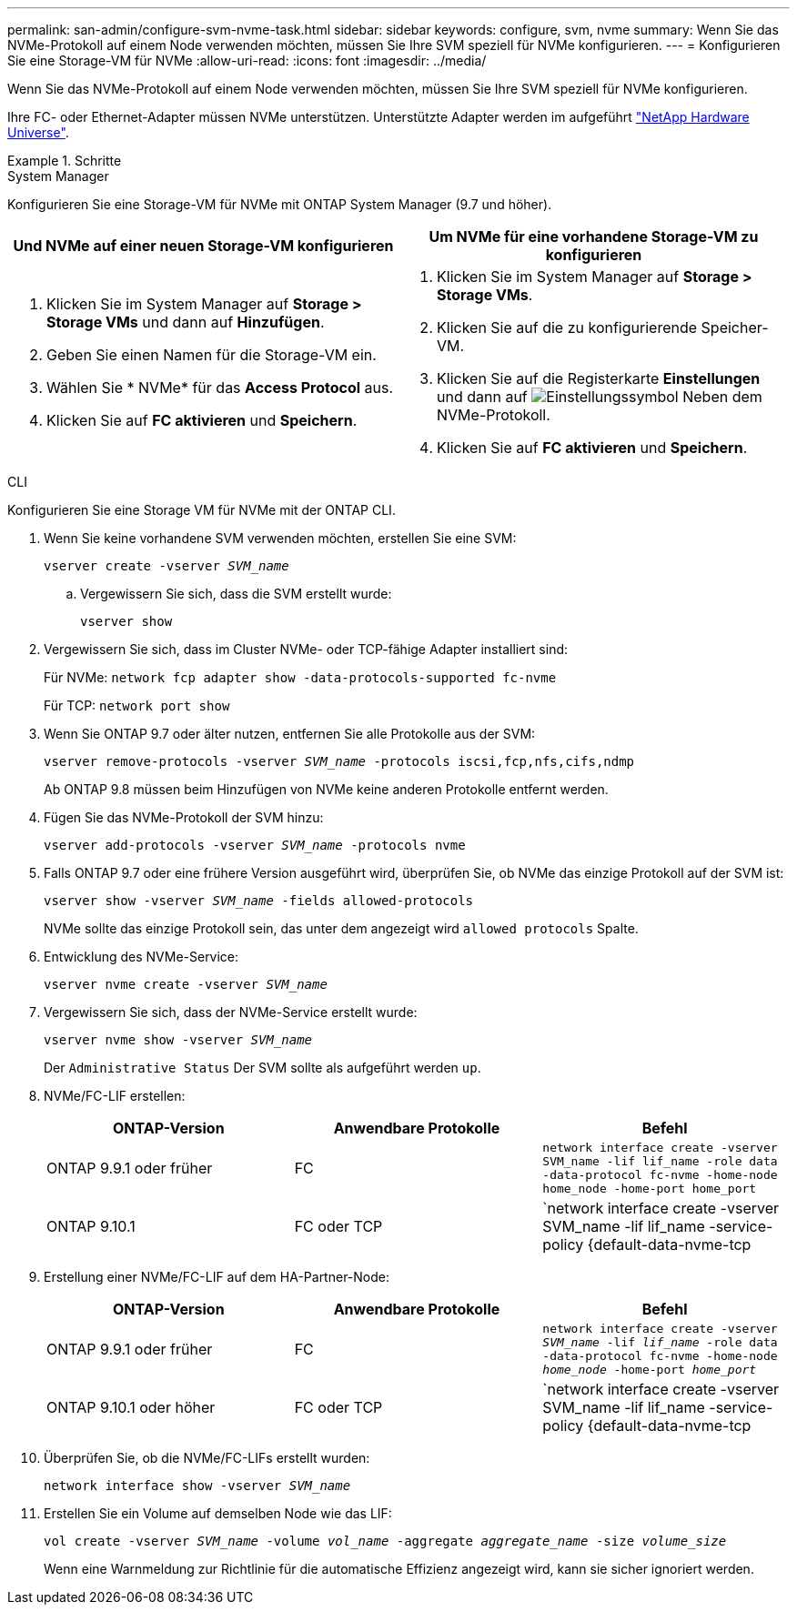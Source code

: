 ---
permalink: san-admin/configure-svm-nvme-task.html 
sidebar: sidebar 
keywords: configure, svm, nvme 
summary: Wenn Sie das NVMe-Protokoll auf einem Node verwenden möchten, müssen Sie Ihre SVM speziell für NVMe konfigurieren. 
---
= Konfigurieren Sie eine Storage-VM für NVMe
:allow-uri-read: 
:icons: font
:imagesdir: ../media/


[role="lead"]
Wenn Sie das NVMe-Protokoll auf einem Node verwenden möchten, müssen Sie Ihre SVM speziell für NVMe konfigurieren.

Ihre FC- oder Ethernet-Adapter müssen NVMe unterstützen. Unterstützte Adapter werden im aufgeführt https://hwu.netapp.com["NetApp Hardware Universe"^].

.Schritte
[role="tabbed-block"]
====
.System Manager
--
Konfigurieren Sie eine Storage-VM für NVMe mit ONTAP System Manager (9.7 und höher).

[cols="2"]
|===
| Und NVMe auf einer neuen Storage-VM konfigurieren | Um NVMe für eine vorhandene Storage-VM zu konfigurieren 


 a| 
. Klicken Sie im System Manager auf *Storage > Storage VMs* und dann auf *Hinzufügen*.
. Geben Sie einen Namen für die Storage-VM ein.
. Wählen Sie * NVMe* für das *Access Protocol* aus.
. Klicken Sie auf *FC aktivieren* und *Speichern*.

 a| 
. Klicken Sie im System Manager auf *Storage > Storage VMs*.
. Klicken Sie auf die zu konfigurierende Speicher-VM.
. Klicken Sie auf die Registerkarte *Einstellungen* und dann auf image:icon_gear.gif["Einstellungssymbol"] Neben dem NVMe-Protokoll.
. Klicken Sie auf *FC aktivieren* und *Speichern*.


|===
--
.CLI
--
Konfigurieren Sie eine Storage VM für NVMe mit der ONTAP CLI.

. Wenn Sie keine vorhandene SVM verwenden möchten, erstellen Sie eine SVM:
+
`vserver create -vserver _SVM_name_`

+
.. Vergewissern Sie sich, dass die SVM erstellt wurde:
+
`vserver show`



. Vergewissern Sie sich, dass im Cluster NVMe- oder TCP-fähige Adapter installiert sind:
+
Für NVMe: `network fcp adapter show -data-protocols-supported fc-nvme`

+
Für TCP: `network port show`

. Wenn Sie ONTAP 9.7 oder älter nutzen, entfernen Sie alle Protokolle aus der SVM:
+
`vserver remove-protocols -vserver _SVM_name_ -protocols iscsi,fcp,nfs,cifs,ndmp`

+
Ab ONTAP 9.8 müssen beim Hinzufügen von NVMe keine anderen Protokolle entfernt werden.

. Fügen Sie das NVMe-Protokoll der SVM hinzu:
+
`vserver add-protocols -vserver _SVM_name_ -protocols nvme`

. Falls ONTAP 9.7 oder eine frühere Version ausgeführt wird, überprüfen Sie, ob NVMe das einzige Protokoll auf der SVM ist:
+
`vserver show -vserver _SVM_name_ -fields allowed-protocols`

+
NVMe sollte das einzige Protokoll sein, das unter dem angezeigt wird `allowed protocols` Spalte.

. Entwicklung des NVMe-Service:
+
`vserver nvme create -vserver _SVM_name_`

. Vergewissern Sie sich, dass der NVMe-Service erstellt wurde:
+
`vserver nvme show -vserver _SVM_name_`

+
Der `Administrative Status` Der SVM sollte als aufgeführt werden `up`.

. NVMe/FC-LIF erstellen:
+
[cols="3*"]
|===
| ONTAP-Version | Anwendbare Protokolle | Befehl 


 a| 
ONTAP 9.9.1 oder früher
 a| 
FC
 a| 
`network interface create -vserver SVM_name -lif lif_name -role data -data-protocol fc-nvme -home-node home_node -home-port home_port`



 a| 
ONTAP 9.10.1
 a| 
FC oder TCP
 a| 
`network interface create -vserver SVM_name -lif lif_name -service-policy {default-data-nvme-tcp | default-data-nvme-fc} -home-node home_node -home-port home_port -status admin up -failover-policy disabled -firewall-policy data -auto-revert false -failover-group failover_group -is-dns-update-enabled false`

|===
. Erstellung einer NVMe/FC-LIF auf dem HA-Partner-Node:
+
[cols="3*"]
|===
| ONTAP-Version | Anwendbare Protokolle | Befehl 


 a| 
ONTAP 9.9.1 oder früher
 a| 
FC
 a| 
`network interface create -vserver _SVM_name_ -lif _lif_name_ -role data -data-protocol fc-nvme -home-node _home_node_ -home-port _home_port_`



 a| 
ONTAP 9.10.1 oder höher
 a| 
FC oder TCP
 a| 
`network interface create -vserver SVM_name -lif lif_name -service-policy {default-data-nvme-tcp | default-data-nvme-fc} -home-node home_node -home-port home_port -status admin up -failover-policy disabled -firewall-policy data -auto-revert false -failover-group failover_group -is-dns-update-enabled false`

|===
. Überprüfen Sie, ob die NVMe/FC-LIFs erstellt wurden:
+
`network interface show -vserver _SVM_name_`

. Erstellen Sie ein Volume auf demselben Node wie das LIF:
+
`vol create -vserver _SVM_name_ -volume _vol_name_ -aggregate _aggregate_name_ -size _volume_size_`

+
Wenn eine Warnmeldung zur Richtlinie für die automatische Effizienz angezeigt wird, kann sie sicher ignoriert werden.



--
====